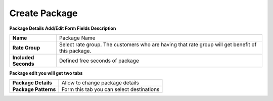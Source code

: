 ================
Create Package
================


.. image:: /Images/create_package.jpg
  
  
  
**Package Details Add/Edit Form Fields Description**
  
====================   =================================================================================================
**Name**	             Package Name
  
**Rate Group**	       Select rate group. The customers who are having that rate group will get benefit of this package.
  
**Included Seconds**	 Defined free seconds of package 
====================   =================================================================================================
  
  
**Package edit you will get two tabs**


====================  =========================================
**Package Details**   Allow to change package details
  
**Package Patterns**  Form this tab you can select destinations
====================  =========================================










